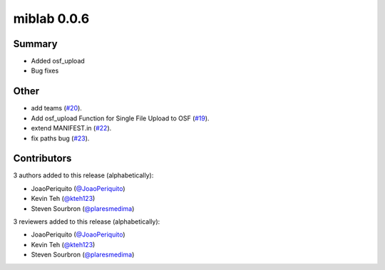 miblab 0.0.6
============

Summary
-------

- Added osf_upload
- Bug fixes


Other
-----

- add teams (`#20 <https://github.com/openmiblab/miblab/pull/20>`_).
- Add osf_upload Function for Single File Upload to OSF (`#19 <https://github.com/openmiblab/miblab/pull/19>`_).
- extend MANIFEST.in (`#22 <https://github.com/openmiblab/miblab/pull/22>`_).
- fix paths bug (`#23 <https://github.com/openmiblab/miblab/pull/23>`_).

Contributors
------------

3 authors added to this release (alphabetically):

- JoaoPeriquito (`@JoaoPeriquito <https://github.com/JoaoPeriquito>`_)
- Kevin Teh (`@kteh123 <https://github.com/kteh123>`_)
- Steven Sourbron (`@plaresmedima <https://github.com/plaresmedima>`_)

3 reviewers added to this release (alphabetically):

- JoaoPeriquito (`@JoaoPeriquito <https://github.com/JoaoPeriquito>`_)
- Kevin Teh (`@kteh123 <https://github.com/kteh123>`_)
- Steven Sourbron (`@plaresmedima <https://github.com/plaresmedima>`_)